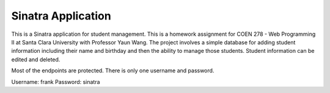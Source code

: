 Sinatra Application
----------------------

This is a Sinatra application for student management.  This is a homework assignment for COEN 278 - Web Programming II at Santa Clara University with Professor Yaun Wang.
The project involves a simple database for adding student information including their name and birthday and then the ability to manage those students.  Student information can be edited and deleted.

Most of the endpoints are protected.  There is only one username and password.

Username: frank
Password: sinatra

